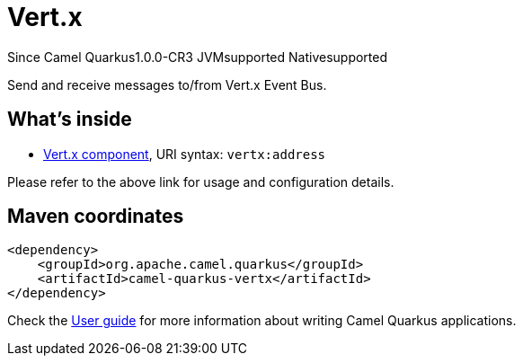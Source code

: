 // Do not edit directly!
// This file was generated by camel-quarkus-maven-plugin:update-extension-doc-page

[[vertx]]
= Vert.x

[.badges]
[.badge-key]##Since Camel Quarkus##[.badge-version]##1.0.0-CR3## [.badge-key]##JVM##[.badge-supported]##supported## [.badge-key]##Native##[.badge-supported]##supported##

Send and receive messages to/from Vert.x Event Bus.

== What's inside

* https://camel.apache.org/components/latest/vertx-component.html[Vert.x component], URI syntax: `vertx:address`

Please refer to the above link for usage and configuration details.

== Maven coordinates

[source,xml]
----
<dependency>
    <groupId>org.apache.camel.quarkus</groupId>
    <artifactId>camel-quarkus-vertx</artifactId>
</dependency>
----

Check the xref:user-guide/index.adoc[User guide] for more information about writing Camel Quarkus applications.
